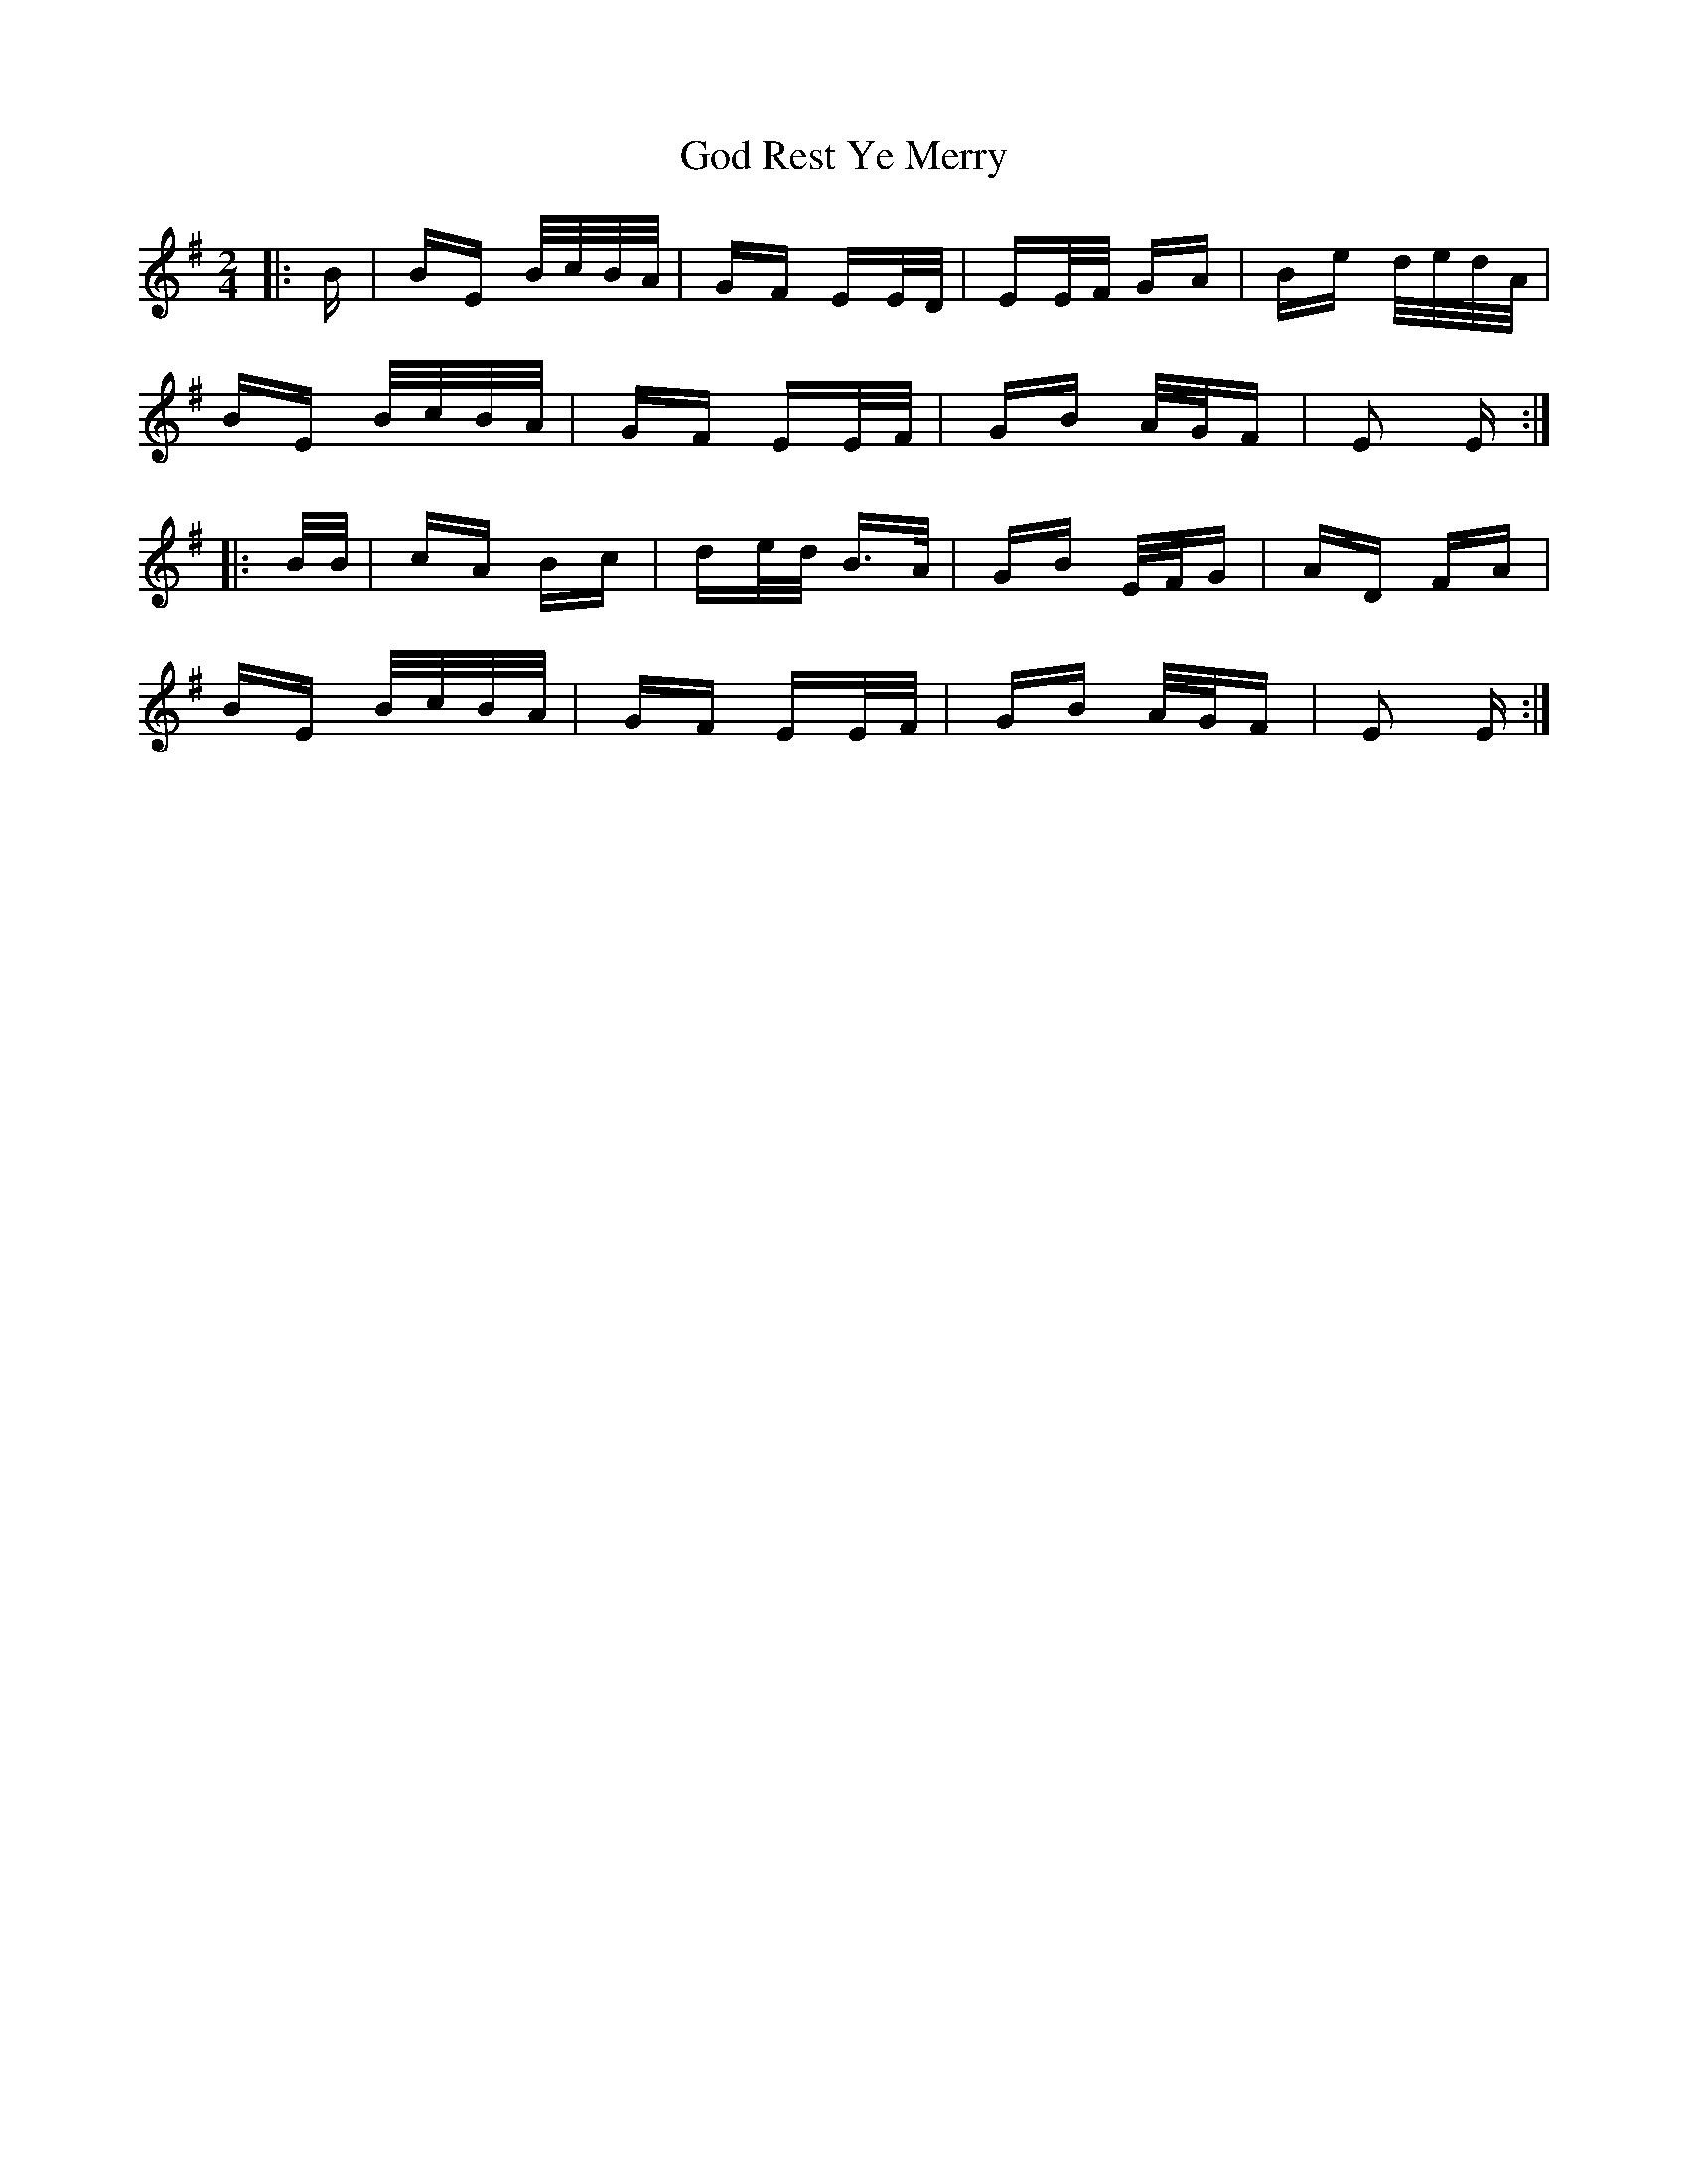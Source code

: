X: 15632
T: God Rest Ye Merry
R: polka
M: 2/4
K: Eminor
|:B|BE B/c/B/A/|GF EE/D/|EE/F/ GA|Be d/e/d/A/|
BE B/c/B/A/|GF EE/F/|GB A/G/F|E2 E:|
|:B/B/|cA Bc|de/d/ B>A|GB E/F/G|AD FA|
BE B/c/B/A/|GF EE/F/|GB A/G/F|E2 E:|


